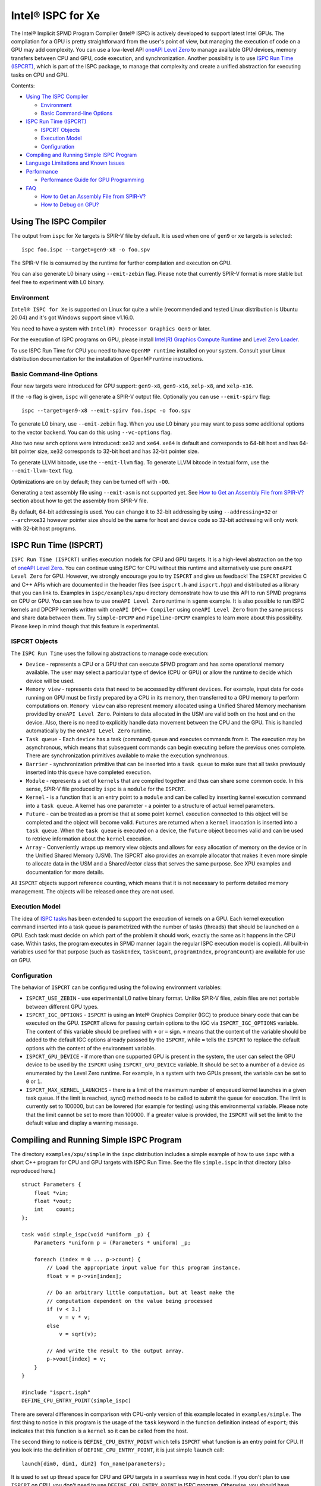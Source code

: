 ==================
Intel® ISPC for Xe
==================

The Intel® Implicit SPMD Program Compiler (Intel® ISPC) is actively developed to support
latest Intel GPUs. The compilation for a GPU is pretty straightforward from
the user's point of view, but managing the execution of code on a GPU may add
complexity. You can use a low-level API `oneAPI Level Zero
<https://spec.oneapi.com/level-zero/latest/index.html>`_ to manage available GPU
devices, memory transfers between CPU and GPU, code execution, and
synchronization. Another possibility is to use `ISPC Run Time (ISPCRT)`_,
which is part of the ISPC package, to manage that complexity and create
a unified abstraction for executing tasks on CPU and GPU.

Contents:

* `Using The ISPC Compiler`_

  + `Environment`_
  + `Basic Command-line Options`_

* `ISPC Run Time (ISPCRT)`_

  + `ISPCRT Objects`_
  + `Execution Model`_
  + `Configuration`_

* `Compiling and Running Simple ISPC Program`_

* `Language Limitations and Known Issues`_

* `Performance`_

  + `Performance Guide for GPU Programming`_

* `FAQ`_

  + `How to Get an Assembly File from SPIR-V?`_
  + `How to Debug on GPU?`_

Using The ISPC Compiler
=======================

The output from ``ispc`` for Xe targets is SPIR-V file by default. It is used
when one of ``gen9`` or ``xe`` targets is selected:

::

   ispc foo.ispc --target=gen9-x8 -o foo.spv

The SPIR-V file is consumed by the runtime for further compilation and execution
on GPU.

You can also generate L0 binary using ``--emit-zebin`` flag. Please note that
currently SPIR-V format is more stable but feel free to experiment with L0 binary.

Environment
-----------
``Intel® ISPC for Xe`` is supported on Linux for quite a while (recommended
and tested Linux distribution is Ubuntu 20.04) and it's got Windows support since
v1.16.0.

You need to have a system with ``Intel(R) Processor Graphics Gen9`` or later.

For the execution of ISPC programs on GPU, please install `Intel(R)
Graphics Compute Runtime <https://github.com/intel/compute-runtime/releases>`_
and `Level Zero Loader <https://github.com/oneapi-src/level-zero/releases>`_.

To use ISPC Run Time for CPU you need to have ``OpenMP runtime`` installed on
your system. Consult your Linux distribution documentation for the installation
of OpenMP runtime instructions.


Basic Command-line Options
--------------------------

Four new targets were introduced for GPU support: ``gen9-x8``, ``gen9-x16``,
``xelp-x8``, and ``xelp-x16``.

If the ``-o`` flag is given, ``ispc`` will generate a SPIR-V output file.
Optionally you can use ``--emit-spirv`` flag:

::

   ispc --target=gen9-x8 --emit-spirv foo.ispc -o foo.spv

To generate L0 binary, use ``--emit-zebin`` flag. When you use L0 binary you may
want to pass some additional options to the vector backend. You can do this using
``--vc-options`` flag.

Also two new ``arch`` options were introduced: ``xe32`` and ``xe64``.
``xe64`` is default and corresponds to 64-bit host and has 64-bit pointer size,
``xe32`` corresponds to 32-bit host and has 32-bit pointer size.

To generate LLVM bitcode, use the ``--emit-llvm`` flag.
To generate LLVM bitcode in textual form, use the ``--emit-llvm-text`` flag.

Optimizations are on by default; they can be turned off with ``-O0``.

Generating a text assembly file using ``--emit-asm`` is not supported yet.
See `How to Get an Assembly File from SPIR-V?`_ section about how to get the
assembly from SPIR-V file.

By default, 64-bit addressing is used. You can change it to 32-bit addressing by
using ``--addressing=32`` or ``--arch=xe32`` however pointer size should be
the same for host and device code so 32-bit addressing will only work with
32-bit host programs.

ISPC Run Time (ISPCRT)
======================

``ISPC Run Time (ISPCRT)`` unifies execution models for CPU and GPU targets. It
is a high-level abstraction on the top of `oneAPI Level Zero
<https://spec.oneapi.com/level-zero/latest/index.html>`_. You can continue
using ISPC for CPU without this runtime and alternatively use pure ``oneAPI
Level Zero`` for GPU. However, we strongly encourage you to try ``ISPCRT``
and give us feedback!
The ``ISPCRT`` provides C and C++ APIs which are documented in the header files
(see ``ispcrt.h`` and ``ispcrt.hpp``) and distributed as a library that you can
link to.
Examples in ``ispc/examples/xpu`` directory demonstrate how to use
this API to run SPMD programs on CPU or GPU. You can see how to use
``oneAPI Level Zero`` runtime in ``sgemm`` example.
It is also possible to run ISPC kernels and DPCPP kernels written with ``oneAPI
DPC++ Compiler`` using ``oneAPI Level Zero`` from the same process and share data
between them. Try ``Simple-DPCPP`` and ``Pipeline-DPCPP`` examples to learn
more about this possibility. Please keep in mind though that this
feature is experimental.

ISPCRT Objects
--------------

The ``ISPC Run Time`` uses the following abstractions to manage code execution:

* ``Device`` - represents a CPU or a GPU that can execute SPMD program and has
  some operational memory available. The user may select a particular type of
  device (CPU or GPU) or allow the runtime to decide which device will be used.

* ``Memory view`` - represents data that need to be accessed by different
  ``devices``. For example, input data for code running on GPU must be firstly
  prepared by a CPU in its memory, then transferred to a GPU memory to perform
  computations on. ``Memory view`` can also represent memory allocated using
  a Unified Shared Memory mechanism provided by ``oneAPI Level Zero``. Pointers
  to data allocated in the USM are valid both on the host and on the device.
  Also, there is no need to explicitly handle data movement between the CPU
  and the GPU. This is handled automatically by the ``oneAPI Level Zero`` runtime.

* ``Task queue`` - Each ``device`` has a task (command) queue and executes
  commands from it. The execution may be asynchronous, which means that subsequent
  commands can begin executing before the previous ones complete. There are
  synchronization primitives available to make the execution synchronous.

* ``Barrier`` - synchronization primitive that can be inserted into
  a ``task queue`` to make sure that all tasks previously inserted into this
  queue have completed execution.

* ``Module`` - represents a set of ``kernels`` that are compiled together and
  thus can share some common code. In this sense, SPIR-V file produced by ``ispc``
  is a ``module`` for the ``ISPCRT``.

* ``Kernel`` - is a function that is an entry point to a ``module`` and can be
  called by inserting kernel execution command into a ``task queue``. A kernel
  has one parameter - a pointer to a structure of actual kernel parameters.

* ``Future`` - can be treated as a promise that at some point ``kernel``
  execution connected to this object will be completed and the object will become
  valid.
  ``Futures`` are returned when a ``kernel`` invocation is inserted into
  a ``task queue``. When the ``task queue`` is executed on a device, the
  ``future`` object becomes valid and can be used to retrieve information about
  the ``kernel`` execution.

* ``Array`` - Conveniently wraps up memory view objects and allows for easy
  allocation of memory on the device or in the Unified Shared Memory (USM).
  The ISPCRT also provides an example allocator that makes it even more simple
  to allocate data in the USM and a SharedVector class that serves the same
  purpose. See XPU examples and documentation for more details.

All ``ISPCRT`` objects support reference counting, which means that it is not
necessary to perform detailed memory management. The objects will be released
once they are not used.

Execution Model
---------------

The idea of `ISPC tasks
<https://ispc.github.io/ispc.html#task-parallelism-launch-and-sync-statements>`_
has been extended to support the execution of kernels on a GPU. Each kernel
execution command inserted into a task queue is parametrized with the number
of tasks (threads) that should be launched on a GPU. Each task must decide
on which part of the problem it should work, exactly the same as it happens
in the CPU case. Within tasks, the program executes in SPMD manner (again
the regular ISPC execution model is copied). All built-in variables used for
that purpose (such as ``taskIndex``, ``taskCount``, ``programIndex``,
``programCount``) are available for use on GPU.

Configuration
-------------

The behavior of ``ISPCRT`` can be configured using the following environment
variables:

* ``ISPCRT_USE_ZEBIN`` - use experimental L0 native binary format.
  Unlike SPIR-V files, zebin files are not portable between different GPU types.

* ``ISPCRT_IGC_OPTIONS`` - ``ISPCRT`` is using an Intel® Graphics Compiler (IGC)
  to produce binary code that can be executed on the GPU. ``ISPCRT`` allows
  for passing certain options to the IGC via ``ISPCRT_IGC_OPTIONS`` variable.
  The content of this variable should be prefixed with ``+`` or ``=`` sign.
  ``+`` means that the content of the variable should be added to the default
  IGC options already passsed by the ``ISPCRT``, while ``=`` tells the ``ISPCRT``
  to replace the default options with the content of the environment variable.

* ``ISPCRT_GPU_DEVICE`` - if more than one supported GPU is present in the system,
  the user can select the GPU device to be used by the ``ISPCRT`` using ``ISPCRT_GPU_DEVICE``
  variable. It should be set to a number of a device as enumerated
  by the Level Zero runtime. For example, in a system with two GPUs present,
  the variable can be set to ``0`` or ``1``.

* ``ISPCRT_MAX_KERNEL_LAUNCHES`` - there is a limit of the maximum number of enqueued
  kernel launches in a given task queue. If the limit is reached, sync() method
  needs to be called to submit the queue for execution. The limit is currently
  set to 100000, but can be lowered (for example for testing) using this environmental variable.
  Please note that the limit cannot be set to more than 100000. If a greater value is provided,
  the ``ISPCRT`` will set the limit to the default value and display a warning message.

Compiling and Running Simple ISPC Program
=========================================
The directory ``examples/xpu/simple`` in the ``ispc`` distribution
includes a simple example of how to use ``ispc`` with a short C++ program for
CPU and GPU targets with ISPC Run Time. See the file ``simple.ispc`` in that
directory (also reproduced here.)

::

  struct Parameters {
      float *vin;
      float *vout;
      int    count;
  };

  task void simple_ispc(void *uniform _p) {
      Parameters *uniform p = (Parameters * uniform) _p;

      foreach (index = 0 ... p->count) {
          // Load the appropriate input value for this program instance.
          float v = p->vin[index];

          // Do an arbitrary little computation, but at least make the
          // computation dependent on the value being processed
          if (v < 3.)
              v = v * v;
          else
              v = sqrt(v);

          // And write the result to the output array.
          p->vout[index] = v;
      }
  }

  #include "ispcrt.isph"
  DEFINE_CPU_ENTRY_POINT(simple_ispc)

There are several differences in comparison with CPU-only version of this
example located in ``examples/simple``. The first thing to notice
in this program is the usage of the ``task`` keyword in the function definition
instead of ``export``; this indicates that this function is a ``kernel`` so it
can be called from the host.

The second thing to notice is ``DEFINE_CPU_ENTRY_POINT`` which tells ``ISPCRT`` what
function is an entry point for CPU. If you look into the definition of
``DEFINE_CPU_ENTRY_POINT``, it is just simple ``launch`` call:

::

  launch[dim0, dim1, dim2] fcn_name(parameters);

It is used to set up thread space for CPU and GPU targets in a seamless way
in host code. If you don't plan to use ``ISPCRT`` on CPU, you don't need to use
``DEFINE_CPU_ENTRY_POINT`` in ISPC program. Otherwise, you should have
``DEFINE_CPU_ENTRY_POINT`` for each function you plan to call from ``ISPCRT``.

The final thing to notice is that instead of using real parameters for the
kernel ``void * uniform`` is used and later it is cast to ``struct Parameters``.
This approach is used to set up parameters for the kernel in a seamless way
for CPU and GPU on the host side.

Now let's look into ``simple.cpp``. It executes the ISPC kernel on CPU or GPU
depending on an input parameter. The device type is managed by
``ISPCRTDeviceType`` which can be set to ``ISPCRT_DEVICE_TYPE_CPU``,
``ISPCRT_DEVICE_TYPE_GPU`` or ``ISPCRT_DEVICE_TYPE_AUTO`` (tries to use GPU, but
fallback to CPU if no GPUs found).

The program starts with including ``ISPCRT`` header:
::

  #include "ispcrt.hpp"

After that ``ISPCRT`` device is created:
::

  ispcrt::Device device(device_type)

Then we're setting up parameters for ISPC kernel:
::

    // Setup input array
    ispcrt::Array<float> vin_dev(device, vin);

    // Setup output array
    ispcrt::Array<float> vout_dev(device, vout);

    // Setup parameters structure
    Parameters p;

    p.vin = vin_dev.devicePtr();
    p.vout = vout_dev.devicePtr();
    p.count = SIZE;

    auto p_dev = ispcrt::Array<Parameters>(device, p);

Notice that all reference types like arrays and structures should be wrapped up
into ``ispcrt::Array`` for correct passing to ISPC kernel.

Then we set up module and kernel to execute:
::

    ispcrt::Module module(device, "xe_simple");
    ispcrt::Kernel kernel(device, module, "simple_ispc");

The name of the module must correspond to the name of output from ISPC compilation
without extension. So in this example ``simple.ispc`` will be compiled to
``xe_simple.spv`` for GPU and to ``libxe_simple.so`` for CPU so we use
``xe_simple`` as the module name.
The name of the kernel is just the name of the required ``task`` function from
the ISPC kernel.

The rest of the program creates ``ispcrt::TaskQueue``, fills it with required
steps and executes it:
::

    ispcrt::TaskQueue queue(device);

    // ispcrt::Array objects which used as inputs for ISPC kernel should be
    // explicitly copied to device from host
    queue.copyToDevice(p_dev);
    queue.copyToDevice(vin_dev);

    // Make sure that input arrays were copied
    queue.barrier();

    // Launch the kernel on the device using 1 thread
    queue.launch(kernel, p_dev, 1);

    // Make sure that execution completed
    queue.barrier();

    // ispcrt::Array objects which used as outputs of ISPC kernel should be
    // explicitly copied to host from device
    queue.copyToHost(vout_dev);

    // Make sure that input arrays were copied
    queue.barrier();

    // Execute queue and sync
    queue.sync();


To build and run examples go to ``examples/xpu`` and create
``build`` folder. Run ``cmake -DISPC_EXECUTABLE=<path_to_ispc_binary>
-Dispcrt_DIR=<path_to_ispcrt_cmake> ../`` from ``build`` folder. Or add path
to ``ispc`` to your PATH and just run ``cmake ../``. On Windows you also need
to pass ``-DLEVEL_ZERO_ROOT=<path_lo_level_zero>`` with PATH to ``oneAPI Level Zero``
on the system. Build examples using ``make`` or using ``Visual Studio`` solution.
Go to ``simple`` folder and see what files were generated:

* ``xe_simple.spv`` contains SPIR-V representation. This file is passed
  by ``ISPCRT`` to ``Intel(R) Graphics Compute Runtime`` for execution on GPU.

* ``libxe_simple.so`` on Linux / ``xe_simple.dll`` on Windows incorporates
  object files produced from ISPC kernel for different targets (you can find
  them in ``local_ispc`` subfolder). This library is loaded from host application
  ``host_simple`` and is used for execution on CPU.

* ``simple_ispc_<target>.h`` files include the declaration for the C-callable
  functions. They are not really used and produced just for the reference.

* ``host_simple`` is the main executable. When it runs, it generates
  the expected output:

::

    Executed on: Auto
    0: simple(0.000000) = 0.000000
    1: simple(1.000000) = 1.000000
    2: simple(2.000000) = 4.000000
    3: simple(3.000000) = 1.732051
    4: simple(4.000000) = 2.000000
    ...

To set up all compilation/link commands in your application we strongly
recommend using ``add_ispc_kernel`` CMake function from CMake module included
into ISPC distribution package.

So the complete ``CMakeFile.txt`` to build ``simple`` example extracted from ISPC
build system is the following:

::

  cmake_minimum_required(VERSION 3.14)
  project(simple)
  find_package(ispcrt REQUIRED)
  add_executable(host_simple simple.cpp)
  add_ispc_kernel(xe_simple simple.ispc "")
  target_link_libraries(host_simple PRIVATE ispcrt::ispcrt)


And you can configure and build it using:
::

  cmake ../ && make


You can also run separate compilation commands to achieve the same result.
Here are example commands for Linux:

* Compile ISPC kernel for GPU:
  ::

    ispc -I /home/ispc_package/include/ispcrt -DISPC_GPU --target=gen9-x8 --woff
    -o /home/ispc_package/examples/xpu/simple/xe_simple.spv
    /home/ispc_package/examples/xpu/simple/simple.ispc

* Compile ISPC kernel for CPU:
  ::

    ispc -I /home/ispc_package/include/ispcrt --arch=x86-64
    --target=sse4-i32x4,avx1-i32x8,avx2-i32x8,avx512knl-i32x16,avx512skx-i32x16
    --woff --pic --opt=disable-assertions
    -h /home/ispc_package/examples/xpu/simple/simple_ispc.h
    -o /home/ispc_package/examples/xpu/simple/simple.dev.o
    /home/ispc_package/examples/xpu/simple/simple.ispc

* Produce a library from object files:
  ::

    /usr/bin/c++ -fPIC -shared -Wl,-soname,libxe_simple.so -o libxe_simple.so
    simple.dev*.o

* Compile and link host code:
  ::

    /usr/bin/c++ -DISPCRT -isystem /home/ispc_package/include/ispcrt -fPIE
    -o /home/ispc_package/examples/xpu/simple/host_simple
    /home/ispc_package/examples/xpu/simple/simple.cpp -lispcrt -L/home/ispc_package/lib
    -Wl,-rpath,/home/ispc_package/lib

By default, examples use SPIR-V format. You can try them with L0 binary format:
  ::

    cd examples/xpu/build
    cmake -DISPC_XE_FORMAT=zebin ../ && make
    export ISPCRT_USE_ZEBIN=y
    cd simple && ./host_simple --gpu

Language Limitations and Known Issues
=====================================

The current release of ``Intel® ISPC for Xe`` is still in Beta stage so you may face
some issues. However, it is actively developed so we expect to fix the remaining
issues in the future releases.
Below is the list of known limitations:

* Limited function pointers support
* Limited stack calls support. We recommend inlining functions as much as you can
  by marking them ``inline``.
* Double math functions like ``sin``, ``cos``, ``log`` etc. are extremely slow.
* Integer fast division is not fast yet especially for unsigned types.
* Float precision is slightly different on CPU and GPU, GPU is more precise.
  Please consider it when designing your algorithms.
* ``print`` doesn't work perfectly especially in deep control flow statements.
  Also, ``print`` is not supported with L0 binary format.


There are several features that we do not plan to implement for GPU:

* ``launch`` and ``sync`` keywords are not supported for GPU in ISPC program
  since kernel execution is managed in the host code now.

* ``new`` and ``delete`` keywords are not expected to be supported in ISPC
  program for Xe target. We expect all memory to be set up on the host side.

* ``export`` functions must return ``void`` for Xe targets.


Performance
===========
The performance of ``Intel® ISPC for Xe`` was significantly improved in this release
but still has room for improvements and we're working hard to make it better for
the next release. Here are our results for ``mandelbrot`` which were obtained on
Intel(R) Core(TM) i9-9900K CPU @ 3.60GHz with Intel(R) Gen9 HD Graphics
(max compute units 24):

* @time of CPU run:			[9.285] milliseconds
* @time of GPU run:			[10.886] milliseconds
* @time of serial run:			[569] milliseconds

Talking about real-world workloads, usually we demonstrate good performance on GPU
that is on par with CPU.

Performance Guide for GPU Programming
----------------------------------------

There are several rules for GPU programming which can bring you better performance.

**Reduce register pressure**

The first guidance is to reduce number of local variables. All variables are stored
in GPU registers, and in the case when number of variables exceeds the number of
registers, time-costly ``register spill`` occurs.

For example, Intel(R) Gen9 register file size is 128x8x32bit. Each 32-bit
varying value takes 8x32bit in SIMD-8, and 16x32bit in SIMD-16.

To reduce number of local variables you can follow these simple rules:

* Use uniform instead of varyings wherever it is possible. This practice
  is good for both CPU and GPU but on GPU it is essential.

::

  // Good example
  for(uniform int j=0;  j<3; j++) {
      do_something();
  }

::

  // Bad example
  for(int j=0;  j<3; j++) {
      do_something();
  }


* Avoid nested code with a lot of local variables. It is more effective
  to split kernel into stages with separate variable scopes.

* Avoid returning complex structures from functions. Instead of operation that
  may need work on structure copy, consider to use reference or pointer. We're
  working to make such optimization automatically for future release:

::

  // Instead of this:
  struct ExampleStructure
  {
    //...
  }

  ExampleStructure createExampleStructure()
  {
    ExampleStructure retVal;
    //... initialize
    return retVal;
  }

  int test()
  {
    ExampleStructure s;
    s = createExampleStructure();
  }

::

  // Consider using pointer:
  struct ExampleStructure
  {
    //...
  }

  void initExampleStructure(ExampleStructure* init)
  {
    //... initialize
  }

  int test()
  {
    ExampleStructure s;
    initExampleStructure( &s );
  }


* Avoid recursion.

* Use SIMD-8 where it is impossible to fit in the available register number.
  If you see the warning message below during runtime, consider compiling your code
  for SIMD-8 target (``--target=gen9-x8``).

::

  Spill memory used = 32 bytes for kernel kernel_name___vyi


**Code Branching**

The second set of rules is related to code branching.

* Use ``select`` instead of branching:

::

  if (x > 0)
    a = x;
  else
    a = 7;


::

  // May be implemented without branch:
  a = (x > 0)? x : 7;


When using ``select``, try to simplify it as much as possible:

::

  // Not optimized version:
  varying int K;
  uniform bool Constant;
  ...
  return bConstant == true ? inParam[0] : InParam[K];


::

  // Optimized version
  return InParam[bConstant == true ? 0 : K];

* Keep branches as small as possible. Common operations should be moved outside the branch.
  In case when large code branches are necessary, consider changing your algorithm to group
  data processed by one task to follow the same path in the branch.

::

  // Both branches execute memory access to 'array'. In the case of split branch between
  // different lanes, two memory access instructions would be executed.
  if (x > 0)
    a = array[x];
  else
    a = array[0];


::

  // Instead move common part outside of the branch:
  int i;
  if (x > 0)
    i = x;
  else
    i = 0;
  a = array[i];


Similar situation with loops:

::

  // Good example
  foreach (i = 0 ... WIDTH) {
    p->output[i + WIDTH * taskIndex] = 0;
    int temp = p->output[i + WIDTH * taskIndex];
    for (int j = 0; j < DEPTH; j++) {
      temp += N;
      temp += M;
    }
    p->output[i + WIDTH * taskIndex] = temp;
  }

::

  // Bad example
  foreach (i = 0 ... WIDTH) {
    p->output[i + WIDTH * taskIndex] = 0;
    for (int j = 0; j < DEPTH; j++) {
      p->output[i + WIDTH * taskIndex] += N;
      p->output[i + WIDTH * taskIndex] += M;
    }
  }

**Memory Operations**

Remember that memory operations on GPU are expensive. We do not support dynamic
memory allocations in kernel code for GPU so use fixed-size buffers preallocated
by the host.

We have several memory optimizations for GPU like gather/scatter coalescing. However
current implementation covers only limited number of cases and we expect to improve it
for the next release.


FAQ
====

How to Get an Assembly File from SPIR-V?
----------------------------------------

Use ``ocloc`` tool installed as part of intel-ocloc package:
::

  // Create binary first
  ocloc compile -file file.spv -spirv_input -options "-vc-codegen" -device <name>

::

  // Then disassemble it
  ocloc disasm -file file_Gen9core.bin -device <name> -dump <FOLDER_TO_DUMP>

You will get ``.asm`` files for each kernel in <FOLDER_TO_DUMP>.

How to Debug on GPU?
----------------------------------------

To debug your application, you can use oneAPI Debugger as described here:
`Get Started with GDB* for oneAPI on Linux* OS Host
<https://software.intel.com/get-started-with-debugging-dpcpp-linux>`_.
Debugger support is quite limited at this time but you can set breakpoints
in kernel code, do step-by-step execution and print variables.

